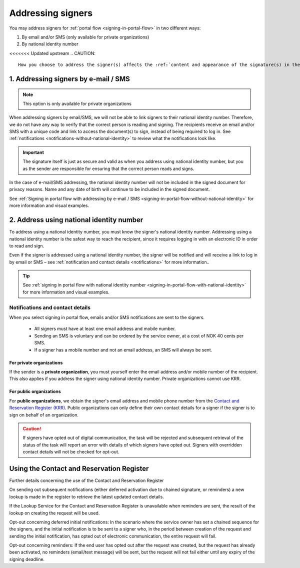 .. _addressing-signers:

Addressing signers
***************************
You may address signers for :ref:`portal flow <signing-in-portal-flow>` in two different ways:

1. By email and/or SMS (only available for private organizations)
2. By national identity number

<<<<<<< Updated upstream
..  CAUTION::
    How you choose to address the signer(s) affects the :ref:`content and appearance of the signature(s) in the resulting signed document <identify-signers>`.

1. Addressing signers by e-mail / SMS
===============================

.. NOTE::
   This option is only available for private organizations

When addressing signers by email/SMS, we will not be able to link signers to their national identity number. Therefore, we do not have any way to verify that the correct person is reading and signing. The recipients receive an email and/or SMS with a unique code and link to access the document(s) to sign, instead of being required to log in. See :ref:`notifications <notifications-without-national-identity>` to review what the notifications look like.


..  IMPORTANT::
    The signature itself is just as secure and valid as when you address using national identity number, but you as the sender are responsible for ensuring that the correct person reads and signs.

In the case of e-mail/SMS addressing, the national identity number will not be included in the signed document for privacy reasons. Name and any date of birth will continue to be included in the signed document.

See :ref:`Signing in portal flow with addressing by e-mail / SMS <signing-in-portal-flow-without-national-identity>` for more information and visual examples.

2. Address using national identity number
================================
To address using a national identity number, you must know the signer's national identity number. Addressing using a national identity number is the safest way to reach the recipient, since it requires logging in with an electronic ID in order to read and sign.

Even if the signer is addressed using a national identity number, the signer will be notified and will receive a link to log in by email or SMS – see :ref:`notification and contact details <notifications>` for more information..


..  TIP::
    See :ref:`signing in portal flow with national identity number <signing-in-portal-flow-with-national-identity>` for more information and visual examples.


.. _notifications:


Notifications and contact details
---------------------------------

When you select signing in portal flow, emails and/or SMS notifications are sent to the signers.

 - All signers must have at least one email address and mobile number.
 - Sending an SMS is voluntary and can be ordered by the service owner, at a cost of NOK 40 cents per SMS.
 - If a signer has a mobile number and not an email address, an SMS will always be sent.

For private organizations
^^^^^^^^^^^^^^^^^^^^^^^^^
If the sender is a **private organization**, you must yourself enter the email address and/or mobile number of the recipient. This also applies if you address the signer using national identity number. Private organizations cannot use KRR.

For public organizations
^^^^^^^^^^^^^^^^^^^^^^^^^^^
For **public organizations**, we obtain the signer's email address and mobile phone number from the `Contact and Reservation Register (KRR) <http://eid.difi.no/nb/kontakt-og-reservasjonsregisteret>`_. Public organizations can only define their own contact details for a signer if the signer is to sign on behalf of an organization.

..  CAUTION::
    If signers have opted out of digital communication, the task will be rejected and subsequent retrieval of the status of the task will report an error with details of which signers have opted out. Signers with overridden contact details will not be checked for opt-out.


Using the Contact and Reservation Register
============================================

Further details concerning the use of the Contact and Reservation Register

On sending out subsequent notifications (either deferred activation due to chained signature, or reminders) a new lookup is made in the register to retrieve the latest updated contact details.

If the Lookup Service for the Contact and Reservation Register is unavailable when reminders are sent, the result of the lookup on creating the request will be used.

Opt-out concerning deferred initial notifications: In the scenario where the service owner has set a chained sequence for the signers, and the initial notification is to be sent to a signer who, in the period between creation of the request and sending the initial notification, has opted out of electronic communication, the entire request will fail.

Opt-out concerning reminders: If the end user has opted out after the request was created, but the request has already been activated, no reminders (email/text message) will be sent, but the request will not fail either until any expiry of the signing deadline.
